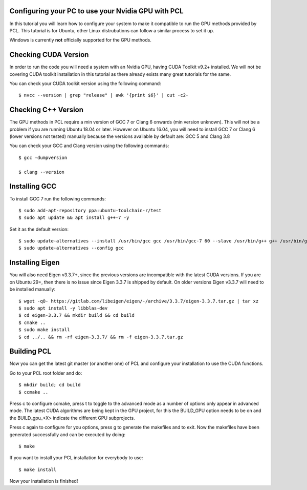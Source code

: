 .. _gpu_install:

Configuring your PC to use your Nvidia GPU with PCL
---------------------------------------------------

In this tutorial you will learn how to configure your system to make it compatible to run the GPU methods provided by PCL.
This tutorial is for Ubuntu, other Linux distrubutions can follow a similar process to set it up.  

Windows is currently  **not** officially supported for the GPU methods.

Checking CUDA Version
---------------

In order to run the code you will need a system with an Nvidia GPU, having CUDA Toolkit v9.2+ installed. 
We will not be covering CUDA toolkit installation in this tutorial as there already exists many great tutorials for the same.

You can check your CUDA toolkit version using the following command::

 $ nvcc --version | grep "release" | awk '{print $6}' | cut -c2-
 
 
Checking C++ Version
---------------

The GPU methods in PCL require a min version of GCC 7 or Clang 6 onwards (min version unknown). 
This will not be a problem if you are running Ubuntu 18.04 or later. However on Ubuntu 16.04, you will need to install GCC 7 or Clang 6 (lower versions not tested) manually because the versions available by default are: GCC 5 and Clang 3.8

You can check your GCC and Clang version using the following commands::

 $ gcc -dumpversion
 
 $ clang --version
 
 
Installing GCC
--------------- 

To install GCC 7 run the following commands::
 
$ sudo add-apt-repository ppa:ubuntu-toolchain-r/test
$ sudo apt update && apt install g++-7 -y
 
Set it as the default version::
 
$ sudo update-alternatives --install /usr/bin/gcc gcc /usr/bin/gcc-7 60 --slave /usr/bin/g++ g++ /usr/bin/g++-7
$ sudo update-alternatives --config gcc

Installing Eigen
--------------- 

You will also need Eigen v3.3.7+, since the previous versions are incompatible with the latest CUDA versions. 
If you are on Ubuntu 29+, then there is no issue since Eigen 3.3.7 is shipped by default. 
On older versions Eigen v3.3.7 will need to be installed manually::

$ wget -qO- https://gitlab.com/libeigen/eigen/-/archive/3.3.7/eigen-3.3.7.tar.gz | tar xz 
$ sudo apt install -y libblas-dev 
$ cd eigen-3.3.7 && mkdir build && cd build 
$ cmake ..
$ sudo make install 
$ cd ../.. && rm -rf eigen-3.3.7/ && rm -f eigen-3.3.7.tar.gz

Building PCL
--------------- 

Now you can get the latest git master (or another one) of PCL and configure your
installation to use the CUDA functions.

Go to your PCL root folder and do::

 $ mkdir build; cd build
 $ ccmake ..

Press c to configure ccmake, press t to toggle to the advanced mode as a number of options
only appear in advanced mode. The latest CUDA algorithms are being kept in the GPU project, for
this the BUILD_GPU option needs to be on and the BUILD_gpu_<X> indicate the different
GPU subprojects.

.. image:: images/gpu/gpu_ccmake.png
    :width: 400 pt

Press c again to configure for you options, press g to generate the makefiles and to exit. Now
the makefiles have been generated successfully and can be executed by doing::

 $ make

If you want to install your PCL installation for everybody to use::

 $ make install

Now your installation is finished!
